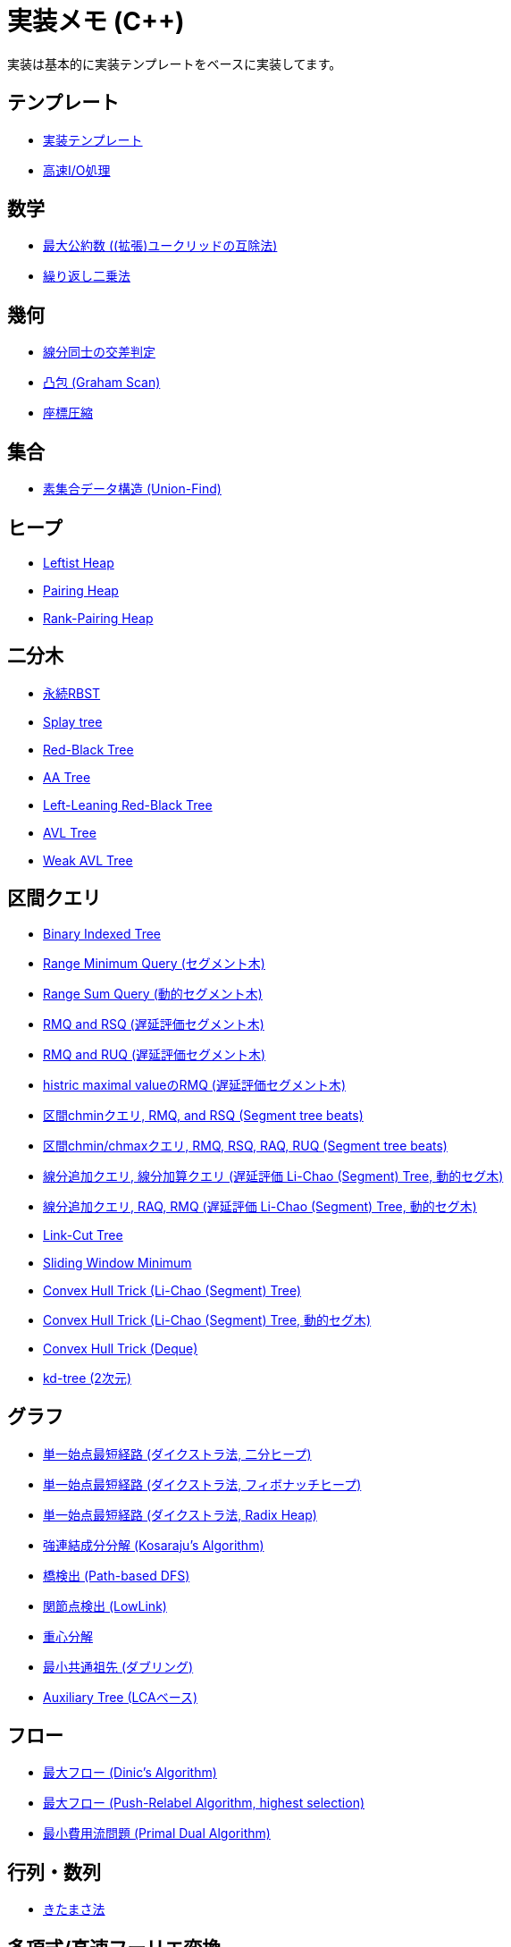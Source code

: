 = 実装メモ (C++)

実装は基本的に実装テンプレートをベースに実装してます。

== テンプレート

* xref:./template/main.adoc[実装テンプレート]
* xref:./template/fast_io.adoc[高速I/O処理]

== 数学

* xref:./math/gcd.adoc[最大公約数 ((拡張)ユークリッドの互除法)]
* xref:./math/pow.adoc[繰り返し二乗法]

== 幾何

* xref:./geometry/segment_line_intersection.adoc[線分同士の交差判定]
* xref:./geometry/graham_scan.adoc[凸包 (Graham Scan)]
* xref:./geometry/compress.adoc[座標圧縮]

== 集合

* xref:./union_find/union_find.adoc[素集合データ構造 (Union-Find)]

== ヒープ

* xref:./heap/leftist-heap.adoc[Leftist Heap]
* xref:./heap/pairing-heap.adoc[Pairing Heap]
* xref:./heap/rank-pairing-heap.adoc[Rank-Pairing Heap]

== 二分木

* xref:./binary_search_tree/persistent_RBST.adoc[永続RBST]
* xref:./binary_search_tree/splay-tree.adoc[Splay tree]
* xref:./binary_search_tree/red-black-tree.adoc[Red-Black Tree]
* xref:./binary_search_tree/aa-tree.adoc[AA Tree]
* xref:./binary_search_tree/ll-red-black-tree.adoc[Left-Leaning Red-Black Tree]
* xref:./binary_search_tree/avl-tree.adoc[AVL Tree]
* xref:./binary_search_tree/weak-avl-tree.adoc[Weak AVL Tree]

== 区間クエリ

* xref:./range_query/bit.adoc[Binary Indexed Tree]
* xref:./range_query/rmq_segment_tree.adoc[Range Minimum Query (セグメント木)]
* xref:./range_query/dynamic_segment_tree.adoc[Range Sum Query (動的セグメント木)]
* xref:./range_query/rmq_rsq_segment_tree_lp.adoc[RMQ and RSQ (遅延評価セグメント木)]
* xref:./range_query/rmq_ruq_segment_tree_lp.adoc[RMQ and RUQ (遅延評価セグメント木)]
* xref:./range_query/hmv_segment_tree_lp.adoc[histric maximal valueのRMQ (遅延評価セグメント木)]
* xref:./range_query/segment_tree_beats_1.adoc[区間chminクエリ, RMQ, and RSQ (Segment tree beats)]
* xref:./range_query/segment_tree_beats_2.adoc[区間chmin/chmaxクエリ, RMQ, RSQ, RAQ, RUQ (Segment tree beats)]
* xref:./range_query/rlaq_li_chao_tree_lp.adoc[線分追加クエリ, 線分加算クエリ (遅延評価 Li-Chao (Segment) Tree, 動的セグ木)]
* xref:./range_query/rmq_li_chao_tree_lp.adoc[線分追加クエリ, RAQ, RMQ (遅延評価 Li-Chao (Segment) Tree, 動的セグ木)]
* xref:./range_query/link-cut-tree.adoc[Link-Cut Tree]
* xref:./range_query/sliding_window_minimum.adoc[Sliding Window Minimum]
* xref:./convex_hull_trick/li_chao_tree.adoc[Convex Hull Trick (Li-Chao (Segment) Tree)]
* xref:./convex_hull_trick/li_chao_tree_dynamic.adoc[Convex Hull Trick (Li-Chao (Segment) Tree, 動的セグ木)]
* xref:./convex_hull_trick/deque.adoc[Convex Hull Trick (Deque)]
* xref:./range_query/kd-tree.adoc[kd-tree (2次元)]

== グラフ

* xref:./graph/dijkstra-binary.adoc[単一始点最短経路 (ダイクストラ法, 二分ヒープ)]
* xref:./graph/dijkstra-fibonacci.adoc[単一始点最短経路 (ダイクストラ法, フィボナッチヒープ)]
* xref:./graph/dijkstra-radix.adoc[単一始点最短経路 (ダイクストラ法, Radix Heap)]
* xref:./graph/scc.adoc[強連結成分分解 (Kosaraju's Algorithm)]
* xref:./graph/bridge.adoc[橋検出 (Path-based DFS)]
* xref:./graph/articulation-points.adoc[関節点検出 (LowLink)]
* xref:./graph/centroid-decomposition.adoc[重心分解]
* xref:./graph/lca-doubling.adoc[最小共通祖先 (ダブリング)]
* xref:./graph/auxiliary_tree.adoc[Auxiliary Tree (LCAベース)]

== フロー

* xref:./max_flow/dinic.adoc[最大フロー (Dinic's Algorithm)]
* xref:./max_flow/push-relabel-highest.adoc[最大フロー (Push-Relabel Algorithm, highest selection)]
* xref:./min_cost_flow/primal-dual.adoc[最小費用流問題 (Primal Dual Algorithm)]

== 行列・数列

* xref:./series/kitamasa.adoc[きたまさ法]

== 多項式/高速フーリエ変換

* xref:./fft/fmt.adoc[Fast Modulo Transform]

== 文字列

* xref:./string/rolling_hash.adoc[Rolling Hash]
* xref:./string/sa_manber_and_myers.adoc[Suffix Array (Manber and Myers Algorithm)]
* xref:./string/aho-corasick.adoc[Aho-Corasick Algorithm]
